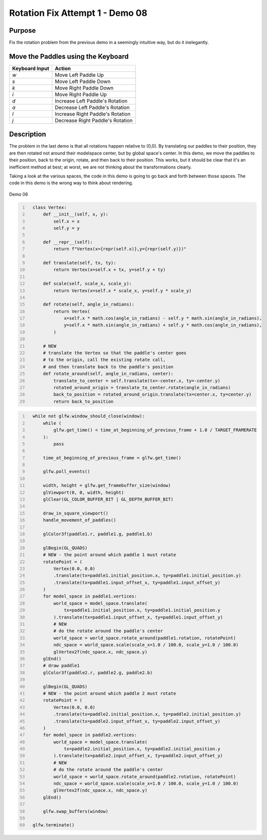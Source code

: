 Rotation Fix Attempt 1 - Demo 08
================================

Purpose
^^^^^^^

Fix the rotation problem from the previous demo in a seemingly intuitive
way, but do it inelegantly.


Move the Paddles using the Keyboard
^^^^^^^^^^^^^^^^^^^^^^^^^^^^^^^^^^^

==============  ================================
Keyboard Input  Action
==============  ================================
*w*             Move Left Paddle Up
*s*             Move Left Paddle Down
*k*             Move Right Paddle Down
*i*             Move Right Paddle Up

*d*             Increase Left Paddle's Rotation
*a*             Decrease Left Paddle's Rotation
*l*             Increase Right Paddle's Rotation
*j*             Decrease Right Paddle's Rotation
==============  ================================

Description
^^^^^^^^^^^

The problem in the last demo is that all rotations happen relative
to (0,0).  By translating our paddles to their position,
they are then rotated not around their modelspace center,
but by global space's center.
In this demo, we move the paddles to their position,
back to the origin, rotate, and then back to their position.
This works, but it should be clear that it's an inefficient
method at best; at worst, we are not thinking about
the transformations clearly.

Taking a look at the various spaces, the code in this demo
is going to go back and forth between those spaces.  The code
in this demo is the wrong way to think about rendering.

.. figure:: _static/demo06.png
    :align: center
    :alt: Demo 06
    :figclass: align-center

    Demo 06


.. code:: Python
   :number-lines:

     class Vertex:
         def __init__(self, x, y):
             self.x = x
             self.y = y

         def __repr__(self):
             return f"Vertex(x={repr(self.x)},y={repr(self.y)})"

         def translate(self, tx, ty):
             return Vertex(x=self.x + tx, y=self.y + ty)

         def scale(self, scale_x, scale_y):
             return Vertex(x=self.x * scale_x, y=self.y * scale_y)

         def rotate(self, angle_in_radians):
             return Vertex(
                 x=self.x * math.cos(angle_in_radians) - self.y * math.sin(angle_in_radians),
                 y=self.x * math.sin(angle_in_radians) + self.y * math.cos(angle_in_radians),
             )

         # NEW
         # translate the Vertex so that the paddle's center goes
         # to the origin, call the existing rotate call,
         # and then translate back to the paddle's position
         def rotate_around(self, angle_in_radians, center):
             translate_to_center = self.translate(tx=-center.x, ty=-center.y)
             rotated_around_origin = translate_to_center.rotate(angle_in_radians)
             back_to_position = rotated_around_origin.translate(tx=center.x, ty=center.y)
             return back_to_position


.. code:: Python
   :number-lines:

     while not glfw.window_should_close(window):
         while (
             glfw.get_time() < time_at_beginning_of_previous_frame + 1.0 / TARGET_FRAMERATE
         ):
             pass

         time_at_beginning_of_previous_frame = glfw.get_time()

         glfw.poll_events()

         width, height = glfw.get_framebuffer_size(window)
         glViewport(0, 0, width, height)
         glClear(GL_COLOR_BUFFER_BIT | GL_DEPTH_BUFFER_BIT)

         draw_in_square_viewport()
         handle_movement_of_paddles()

         glColor3f(paddle1.r, paddle1.g, paddle1.b)

         glBegin(GL_QUADS)
         # NEW - the point around which paddle 1 must rotate
         rotatePoint = (
             Vertex(0.0, 0.0)
             .translate(tx=paddle1.initial_position.x, ty=paddle1.initial_position.y)
             .translate(tx=paddle1.input_offset_x, ty=paddle1.input_offset_y)
         )
         for model_space in paddle1.vertices:
             world_space = model_space.translate(
                 tx=paddle1.initial_position.x, ty=paddle1.initial_position.y
             ).translate(tx=paddle1.input_offset_x, ty=paddle1.input_offset_y)
             # NEW
             # do the rotate around the paddle's center
             world_space = world_space.rotate_around(paddle1.rotation, rotatePoint)
             ndc_space = world_space.scale(scale_x=1.0 / 100.0, scale_y=1.0 / 100.0)
             glVertex2f(ndc_space.x, ndc_space.y)
         glEnd()
         # draw paddle1
         glColor3f(paddle2.r, paddle2.g, paddle2.b)

         glBegin(GL_QUADS)
         # NEW - the point around which paddle 2 must rotate
         rotatePoint = (
             Vertex(0.0, 0.0)
             .translate(tx=paddle2.initial_position.x, ty=paddle2.initial_position.y)
             .translate(tx=paddle2.input_offset_x, ty=paddle2.input_offset_y)
         )
         for model_space in paddle2.vertices:
             world_space = model_space.translate(
                 tx=paddle2.initial_position.x, ty=paddle2.initial_position.y
             ).translate(tx=paddle2.input_offset_x, ty=paddle2.input_offset_y)
             # NEW
             # do the rotate around the paddle's center
             world_space = world_space.rotate_around(paddle2.rotation, rotatePoint)
             ndc_space = world_space.scale(scale_x=1.0 / 100.0, scale_y=1.0 / 100.0)
             glVertex2f(ndc_space.x, ndc_space.y)
         glEnd()

         glfw.swap_buffers(window)

     glfw.terminate()
